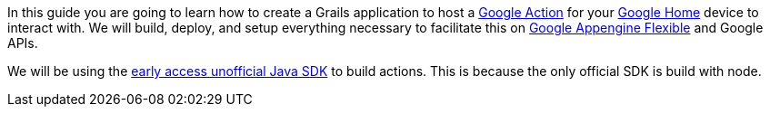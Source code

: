 In this guide you are going to learn how to create a Grails application to host a https://developers.google.com/actions/[Google Action] for your https://madeby.google.com/home/[Google Home] device to interact with. We will build, deploy, and setup everything necessary to facilitate this on https://cloud.google.com/appengine/docs/flexible/[Google Appengine Flexible] and Google APIs.

We will be using the https://github.com/frogermcs/Google-Actions-Java-SDK[early access unofficial Java SDK] to build actions. This is because the only official SDK is build with node.